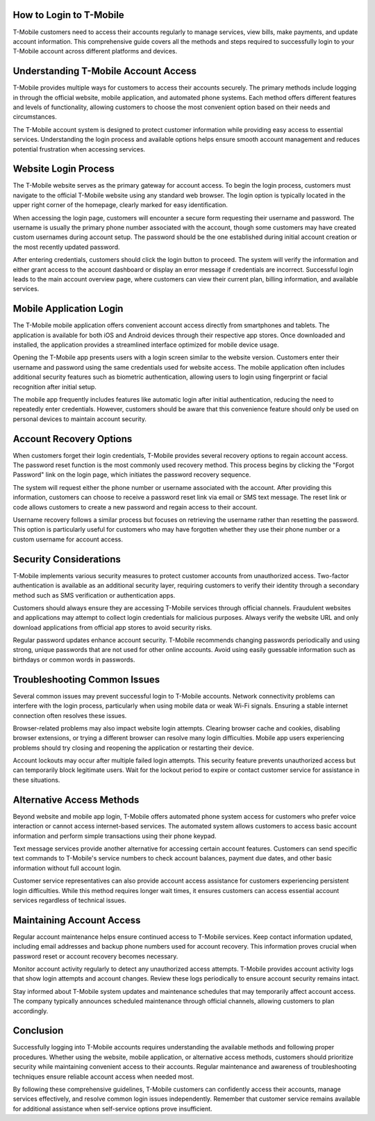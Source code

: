 How to Login to T-Mobile
=======================

T-Mobile customers need to access their accounts regularly to manage services, view bills, make payments, and update account information. This comprehensive guide covers all the methods and steps required to successfully login to your T-Mobile account across different platforms and devices.

Understanding T-Mobile Account Access
====================================

T-Mobile provides multiple ways for customers to access their accounts securely. The primary methods include logging in through the official website, mobile application, and automated phone systems. Each method offers different features and levels of functionality, allowing customers to choose the most convenient option based on their needs and circumstances.

The T-Mobile account system is designed to protect customer information while providing easy access to essential services. Understanding the login process and available options helps ensure smooth account management and reduces potential frustration when accessing services.

Website Login Process
====================

The T-Mobile website serves as the primary gateway for account access. To begin the login process, customers must navigate to the official T-Mobile website using any standard web browser. The login option is typically located in the upper right corner of the homepage, clearly marked for easy identification.

When accessing the login page, customers will encounter a secure form requesting their username and password. The username is usually the primary phone number associated with the account, though some customers may have created custom usernames during account setup. The password should be the one established during initial account creation or the most recently updated password.

After entering credentials, customers should click the login button to proceed. The system will verify the information and either grant access to the account dashboard or display an error message if credentials are incorrect. Successful login leads to the main account overview page, where customers can view their current plan, billing information, and available services.

Mobile Application Login
========================

The T-Mobile mobile application offers convenient account access directly from smartphones and tablets. The application is available for both iOS and Android devices through their respective app stores. Once downloaded and installed, the application provides a streamlined interface optimized for mobile device usage.

Opening the T-Mobile app presents users with a login screen similar to the website version. Customers enter their username and password using the same credentials used for website access. The mobile application often includes additional security features such as biometric authentication, allowing users to login using fingerprint or facial recognition after initial setup.

The mobile app frequently includes features like automatic login after initial authentication, reducing the need to repeatedly enter credentials. However, customers should be aware that this convenience feature should only be used on personal devices to maintain account security.

Account Recovery Options
========================

When customers forget their login credentials, T-Mobile provides several recovery options to regain account access. The password reset function is the most commonly used recovery method. This process begins by clicking the "Forgot Password" link on the login page, which initiates the password recovery sequence.

The system will request either the phone number or username associated with the account. After providing this information, customers can choose to receive a password reset link via email or SMS text message. The reset link or code allows customers to create a new password and regain access to their account.

Username recovery follows a similar process but focuses on retrieving the username rather than resetting the password. This option is particularly useful for customers who may have forgotten whether they use their phone number or a custom username for account access.

Security Considerations
=======================

T-Mobile implements various security measures to protect customer accounts from unauthorized access. Two-factor authentication is available as an additional security layer, requiring customers to verify their identity through a secondary method such as SMS verification or authentication apps.

Customers should always ensure they are accessing T-Mobile services through official channels. Fraudulent websites and applications may attempt to collect login credentials for malicious purposes. Always verify the website URL and only download applications from official app stores to avoid security risks.

Regular password updates enhance account security. T-Mobile recommends changing passwords periodically and using strong, unique passwords that are not used for other online accounts. Avoid using easily guessable information such as birthdays or common words in passwords.

Troubleshooting Common Issues
=============================

Several common issues may prevent successful login to T-Mobile accounts. Network connectivity problems can interfere with the login process, particularly when using mobile data or weak Wi-Fi signals. Ensuring a stable internet connection often resolves these issues.

Browser-related problems may also impact website login attempts. Clearing browser cache and cookies, disabling browser extensions, or trying a different browser can resolve many login difficulties. Mobile app users experiencing problems should try closing and reopening the application or restarting their device.

Account lockouts may occur after multiple failed login attempts. This security feature prevents unauthorized access but can temporarily block legitimate users. Wait for the lockout period to expire or contact customer service for assistance in these situations.

Alternative Access Methods
===========================

Beyond website and mobile app login, T-Mobile offers automated phone system access for customers who prefer voice interaction or cannot access internet-based services. The automated system allows customers to access basic account information and perform simple transactions using their phone keypad.

Text message services provide another alternative for accessing certain account features. Customers can send specific text commands to T-Mobile's service numbers to check account balances, payment due dates, and other basic information without full account login.

Customer service representatives can also provide account access assistance for customers experiencing persistent login difficulties. While this method requires longer wait times, it ensures customers can access essential account services regardless of technical issues.

Maintaining Account Access
==========================

Regular account maintenance helps ensure continued access to T-Mobile services. Keep contact information updated, including email addresses and backup phone numbers used for account recovery. This information proves crucial when password reset or account recovery becomes necessary.

Monitor account activity regularly to detect any unauthorized access attempts. T-Mobile provides account activity logs that show login attempts and account changes. Review these logs periodically to ensure account security remains intact.

Stay informed about T-Mobile system updates and maintenance schedules that may temporarily affect account access. The company typically announces scheduled maintenance through official channels, allowing customers to plan accordingly.

Conclusion
==========

Successfully logging into T-Mobile accounts requires understanding the available methods and following proper procedures. Whether using the website, mobile application, or alternative access methods, customers should prioritize security while maintaining convenient access to their accounts. Regular maintenance and awareness of troubleshooting techniques ensure reliable account access when needed most.

By following these comprehensive guidelines, T-Mobile customers can confidently access their accounts, manage services effectively, and resolve common login issues independently. Remember that customer service remains available for additional assistance when self-service options prove insufficient.
